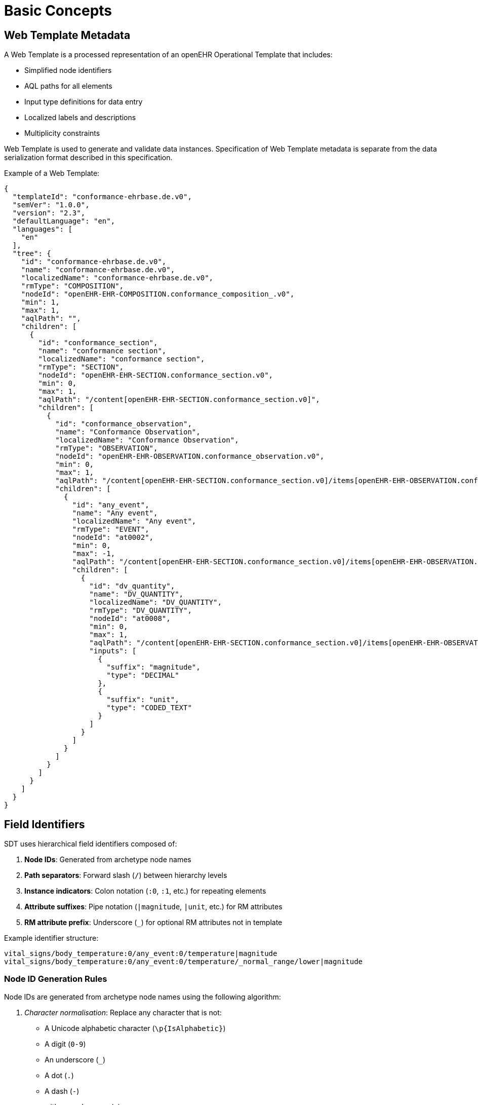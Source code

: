 
= Basic Concepts

== Web Template Metadata

A Web Template is a processed representation of an openEHR Operational Template that includes:

* Simplified node identifiers
* AQL paths for all elements
* Input type definitions for data entry
* Localized labels and descriptions
* Multiplicity constraints

Web Template is used to generate and validate data instances. Specification of Web Template metadata is separate from the data serialization format described in this specification.

Example of a Web Template:
[source,json]
----
{
  "templateId": "conformance-ehrbase.de.v0",
  "semVer": "1.0.0",
  "version": "2.3",
  "defaultLanguage": "en",
  "languages": [
    "en"
  ],
  "tree": {
    "id": "conformance-ehrbase.de.v0",
    "name": "conformance-ehrbase.de.v0",
    "localizedName": "conformance-ehrbase.de.v0",
    "rmType": "COMPOSITION",
    "nodeId": "openEHR-EHR-COMPOSITION.conformance_composition_.v0",
    "min": 1,
    "max": 1,
    "aqlPath": "",
    "children": [
      {
        "id": "conformance_section",
        "name": "conformance section",
        "localizedName": "conformance section",
        "rmType": "SECTION",
        "nodeId": "openEHR-EHR-SECTION.conformance_section.v0",
        "min": 0,
        "max": 1,
        "aqlPath": "/content[openEHR-EHR-SECTION.conformance_section.v0]",
        "children": [
          {
            "id": "conformance_observation",
            "name": "Conformance Observation",
            "localizedName": "Conformance Observation",
            "rmType": "OBSERVATION",
            "nodeId": "openEHR-EHR-OBSERVATION.conformance_observation.v0",
            "min": 0,
            "max": 1,
            "aqlPath": "/content[openEHR-EHR-SECTION.conformance_section.v0]/items[openEHR-EHR-OBSERVATION.conformance_observation.v0]",
            "children": [
              {
                "id": "any_event",
                "name": "Any event",
                "localizedName": "Any event",
                "rmType": "EVENT",
                "nodeId": "at0002",
                "min": 0,
                "max": -1,
                "aqlPath": "/content[openEHR-EHR-SECTION.conformance_section.v0]/items[openEHR-EHR-OBSERVATION.conformance_observation.v0]/data[at0001]/events[at0002]",
                "children": [
                  {
                    "id": "dv_quantity",
                    "name": "DV_QUANTITY",
                    "localizedName": "DV_QUANTITY",
                    "rmType": "DV_QUANTITY",
                    "nodeId": "at0008",
                    "min": 0,
                    "max": 1,
                    "aqlPath": "/content[openEHR-EHR-SECTION.conformance_section.v0]/items[openEHR-EHR-OBSERVATION.conformance_observation.v0]/data[at0001]/events[at0002]/data[at0003]/items[at0008]/value",
                    "inputs": [
                      {
                        "suffix": "magnitude",
                        "type": "DECIMAL"
                      },
                      {
                        "suffix": "unit",
                        "type": "CODED_TEXT"
                      }
                    ]
                  }
                ]
              }
            ]
          }
        ]
      }
    ]
  }
}
----

== Field Identifiers

SDT uses hierarchical field identifiers composed of:

1. **Node IDs**: Generated from archetype node names
2. **Path separators**: Forward slash (`/`) between hierarchy levels
3. **Instance indicators**: Colon notation (`:0`, `:1`, etc.) for repeating elements
4. **Attribute suffixes**: Pipe notation (`|magnitude`, `|unit`, etc.) for RM attributes
5. **RM attribute prefix**: Underscore (`_`) for optional RM attributes not in template


Example identifier structure:
----
vital_signs/body_temperature:0/any_event:0/temperature|magnitude
vital_signs/body_temperature:0/any_event:0/temperature/_normal_range/lower|magnitude
----


=== Node ID Generation Rules

Node IDs are generated from archetype node names using the following algorithm:

1. __Character normalisation__: Replace any character that is not:
* A Unicode alphabetic character (`\p{IsAlphabetic}`)
* A digit (`0-9`)
* An underscore (`_`)
* A dot (`.`)
* A dash (`-`)
+
with an underscore (`_`)

2. __Underscore consolidation__: Replace multiple consecutive underscores with a single underscore

3. __Case normalisation__: Convert to lowercase

4. __Trim underscores__: Remove leading and trailing underscores

5. __Empty ID handling__: If result is empty, use "id" as the identifier

6. __Numeric prefix handling__: If result starts with a digit, prepend "a"

7. __Uniqueness__: Append a numeric suffix if needed to ensure uniqueness among siblings

Examples:

[cols="1,1", options="header"]
|===
|Original Name |Generated ID

|Body temperature
|body_temperature

|Problem/diagnosis
|problem_diagnosis

|Tests (1, 2, 3)
|tests_1_2_3

|1st visit
|a1st_visit

|Blood Pressure
|blood_pressure

|BP (duplicate)
|blood_pressure_1

|===


=== Path Construction

Full paths are constructed by concatenating parent node IDs with forward slashes:

----
composition_id/section_id/observation_id/element_id
----


=== Instance Indexing

When a node can occur multiple times (max > 1 or max = -1), instances are indexed using colon notation:

----
node_id:0  # First instance
node_id:1  # Second instance
node_id:2  # Third instance
----

The index is appended after the node ID and before the next path separator.

Indexing examples:

Multiple events in an observation:
----
vital_signs/body_temperature:0/any_event:0/temperature|magnitude
vital_signs/body_temperature:0/any_event:1/temperature|magnitude
----

Multiple observations in a composition:
----
vital_signs/body_temperature:0/any_event:0/temperature|magnitude
vital_signs/body_temperature:1/any_event:0/temperature|magnitude
----

=== Attribute Suffixes

RM attributes are indicated by pipe-separated suffixes.

Example of such attributes:

[cols="1,1,2", options="header"]
|===
|RM Type |Suffix |Description
|<<DV_QUANTITY,DV_QUANTITY>>           |`\|magnitude`      |Numeric value
|<<DV_QUANTITY,DV_QUANTITY>>           |`\|unit`           |Unit of measure
|<<DV_CODED_TEXT,DV_CODED_TEXT>>       |`\|code`           |Terminology code
|<<DV_CODED_TEXT,DV_CODED_TEXT>>       |`\|value`          |Display term
|<<DV_CODED_TEXT,DV_CODED_TEXT>>       |`\|terminology`    |Terminology identifier
|<<PARTY_IDENTIFIED,PARTY_IDENTIFIED>> |`\|id`             |The ID value
|<<PARTY_IDENTIFIED,PARTY_IDENTIFIED>> |`\|id_namespace`   |The namespace of the ID value
|===


=== RM Attributes prefix

Some attributes are defined by the openEHR Reference Model but are optional and may not be constrained in the template.
These RM attributes are accessed using an underscore prefix: `_attributeName`.

This convention allows applications to populate optional RM attributes that provide additional metadata, audit information, or structural details beyond what is defined in the template.

Examples:
[source,json]
----
{
  "conformance/observation:0/_uid": "9fcc1c70-9349-444d-b9cb-8fa817697f5e"
}
----
[source,json]
----
{
  "path/observation:0/_link:0|type": "problem",
  "path/observation:0/_link:0|target": "ehr://problem-123",
  "path/observation:0/_link:0|meaning|code": "related_to",
  "path/observation:0/_link:0|meaning|value": "Related to"
}
----
[source,json]
----
{
  "vital_signs/temperature:0/value|magnitude": 37.5,
  "vital_signs/temperature:0/value|unit": "°C",
  "vital_signs/temperature:0/value/_normal_range/lower|magnitude": 36.0,
  "vital_signs/temperature:0/value/_normal_range/lower|unit": "°C",
  "vital_signs/temperature:0/value/_normal_range/upper|magnitude": 37.8,
  "vital_signs/temperature:0/value/_normal_range/upper|unit": "°C"
}
----


== Context

Context information represents composition-level metadata and is prefixed with `ctx/`.

This includes:

* Mandatory: language, territory
* Optional: composer, time, setting, participations, facility information, workflow identifiers

Context data is typically not entered by users but provided by the application.
The `ctx/time` field, if not explicitly set, defaults to the current server time (`now()`).

See below <<_context_information>> for more details.


== Format variants

=== simSDT (Flat)

In simSDT format, all data elements are represented as key-value pairs at a single level in JSON where:

* Keys are full WT paths (with instance indices and attribute suffixes)
* Values are primitive types (string, number, boolean), or simple objects
* There is no distinction between ELEMENT and its value - elements ARE their values

Syntax Rules:

1. All paths MUST be fully qualified from the data instance root
2. Context fields MUST use `ctx/` prefix
3. Instance indices MUST be zero-based
4. Attribute suffixes MUST be separated by pipe (`|`)
5. RM attribute paths MUST use underscore prefix (`_`)
6. Path segments MUST be separated by forward slash (`/`)

Example:
[source,json]
----
{
  "ctx/language": "en",
  "ctx/territory": "US",
  "ctx/composer_name": "Dr. Smith",
  "ctx/time": "2024-01-15T10:30:00Z",
  "vital_signs/body_temperature:0/any_event:0/temperature|magnitude": 37.5,
  "vital_signs/body_temperature:0/any_event:0/temperature|unit": "°C",
  "vital_signs/body_temperature:0/any_event:0/temperature/_normal_range/lower|magnitude": 36.0,
  "vital_signs/body_temperature:0/any_event:0/temperature/_normal_range/lower|unit": "°C",
  "vital_signs/body_temperature:0/any_event:0/temperature/_normal_range/upper|magnitude": 37.8,
  "vital_signs/body_temperature:0/any_event:0/temperature/_normal_range/upper|unit": "°C",
  "vital_signs/body_temperature:0/any_event:0/time": "2024-01-15T10:30:00Z",
  "vital_signs/blood_pressure:0/any_event:0/systolic|magnitude": 120,
  "vital_signs/blood_pressure:0/any_event:0/systolic|unit": "mm[Hg]",
  "vital_signs/blood_pressure:0/any_event:0/diastolic|magnitude": 80,
  "vital_signs/blood_pressure:0/any_event:0/diastolic|unit": "mm[Hg]",
  "vital_signs/blood_pressure:0/any_event:0/time": "2024-01-15T10:30:00Z"
}
----


=== structSDT (Structured)

In structSDT format, the hierarchy is preserved as nested JSON objects where:

* Each path segment becomes a property in a nested object
* Instance indices remain in property names (e.g., `body_temperature`)
* Attribute suffixes become properties prefixed with pipe (e.g., `|magnitude`)
* Context data is grouped under `ctx` object
* Arrays are used throughout, even for single-cardinality elements

Syntax Rules:

1. Hierarchy MUST be represented by nested objects
2. Instance indices MUST remain in property names
3. Attribute suffixes MUST use pipe prefix
4. Context data MUST be grouped under `ctx` property
5. Arrays MUST be used for data values, even when cardinality is `0..1` or `1..1`
6. Empty objects SHOULD be omitted

[source,json]
----
{
  "ctx": {
    "language": "en",
    "territory": "US",
    "composer_name": "Dr. Smith",
    "time": "2024-01-15T10:30:00Z"
  },
  "vital_signs": {
    "body_temperature": [
      {
        "any_event": [
          {
            "temperature": [
              {
                "|magnitude": 37.5,
                "|unit": "°C"
              }
            ],
            "time": [
              "2024-01-15T10:30:00Z"
            ]
          }
        ]
      }
    ],
    "blood_pressure": [
      {
        "any_event": [
          {
            "systolic": [
              {
                "|magnitude": 120,
                "|unit": "mm[Hg]"
              }
            ],
            "diastolic": [
              {
                "|magnitude": 80,
                "|unit": "mm[Hg]"
              }
            ],
            "time": [
              "2024-01-15T10:30:00Z"
            ]
          }
        ]
      }
    ]
  }
}
----


== Conversion Between Formats

=== simSDT to structSDT

Algorithm for converting flat format to structured:

1. Parse each flat key into path segments
2. Separate context fields (`ctx/`) from composition fields
3. For each path:
    a. Split on forward slash (`/`)
    b. Create nested objects for each segment
    c. For the final segment, check for attribute suffix (|)
    d. If attribute suffix exists, create an array containing an object with suffix as property
    e. Handle RM attributes (underscore prefix) appropriately
4. Merge all nested structures
5. Add context object

=== structSDT to simSDT

Algorithm for converting structured format to flat:

1. Recursively traverse the nested object structure
2. Build path by concatenating property names with forward slash
3. For properties with a pipe prefix, append to a parent path with pipe
4. Unwrap arrays (structSDT uses arrays throughout)
5. Flatten context object with `ctx/` prefix
6. Preserve instance indices in property names
7. Preserve RM attribute underscore prefixes


== Level Removal

Certain RM types are omitted from paths to simplify the structure.
These types do not typically carry significant clinical information and would unnecessarily complicate the path structure.

=== Always Removed

The following node types are ALWAYS removed from paths:

* `ITEM_TREE`
* `ITEM_LIST`
* `ITEM_SINGLE`
* `ITEM_TABLE`
* `ITEM_STRUCTURE`
* `HISTORY`

=== Conditionally Removed

The following types are removed when they meet specific criteria.

An `EVENT` node is removed when:

1. Its maximum occurrence is 1 (i.e., `max = 1`)
2. AND it has no sibling `EVENT` nodes in the same parent

`EVENT` nodes are retained when:

* Multiple `EVENT` types exist in the same `OBSERVATION` (e.g., `POINT_EVENT` and `INTERVAL_EVENT`)
* The `EVENT` can occur multiple times


== Validation

Implementations SHOULD validate:

* Get the WT for the target template and map input fields to the identifiers
* Check the final segment for the pipe to identify attribute suffix
* Mandatory context fields (language, territory) are present
* Field identifiers match WT metadata structure
* Data types match expected types from the Operational Template
* Cardinality constraints are satisfied
* Terminology bindings are valid
* RM attribute paths (underscore-prefixed) are valid
